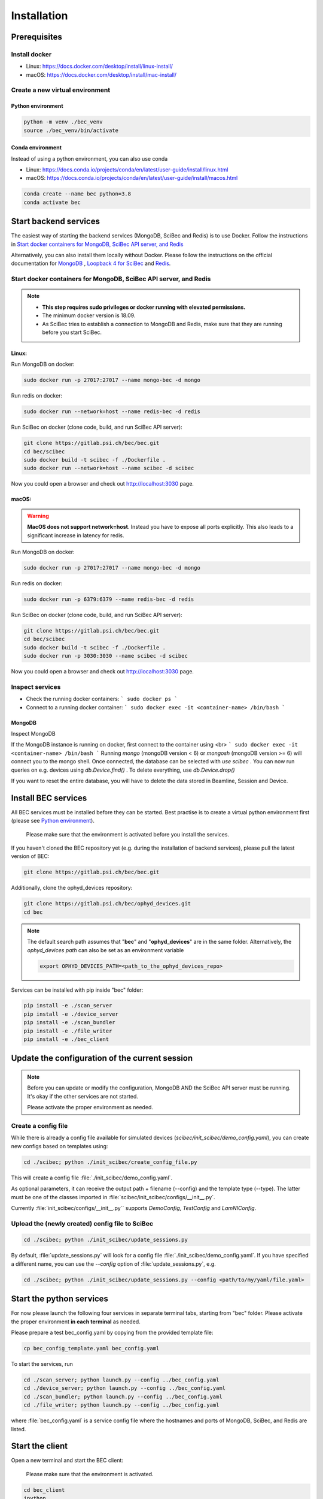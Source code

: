 Installation
============

Prerequisites 
---------------

Install docker
~~~~~~~~~~~~~~
- Linux: https://docs.docker.com/desktop/install/linux-install/
- macOS: https://docs.docker.com/desktop/install/mac-install/

Create a new virtual environment
~~~~~~~~~~~~~~~~~~~~~~~~~~~~~~~~

Python environment
^^^^^^^^^^^^^^^^^^
.. code-block:: bash

    python -m venv ./bec_venv
    source ./bec_venv/bin/activate


Conda environment
^^^^^^^^^^^^^^^^^^

Instead of using a python environment, you can also use conda

- Linux: https://docs.conda.io/projects/conda/en/latest/user-guide/install/linux.html
- macOS: https://docs.conda.io/projects/conda/en/latest/user-guide/install/macos.html

.. code-block:: bash
    
    conda create --name bec python=3.8
    conda activate bec


Start backend services
------------------------
The easiest way of starting the backend services (MongoDB, SciBec and Redis) is to use Docker. Follow the instructions in `Start docker containers for MongoDB, SciBec API server, and Redis`_

Alternatively, you can also install them locally without Docker. Please follow the instructions on the official documentation for `MongoDB <https://www.mongodb.com/docs/manual/installation/>`_ , `Loopback 4 for SciBec <https://loopback.io/doc/en/lb4/Getting-started.html>`_ and `Redis <https://redis.io/docs/getting-started/>`_.

Start docker containers for MongoDB, SciBec API server, and Redis
~~~~~~~~~~~~~~~~~~~~~~~~~~~~~~~~~~~~~~~~~~~~~~~~~~~~~~~~~~~~~~~~~

.. NOTE::
    - **This step requires sudo privileges or docker running with elevated permissions.**
    - The minimum docker version is 18.09.
    - As SciBec tries to establish a connection to MongoDB and Redis, make sure that they are running before you start SciBec.

Linux:
^^^^^^^^^^^^^^^^^^

Run MongoDB on docker:

.. code-block:: bash

    sudo docker run -p 27017:27017 --name mongo-bec -d mongo

Run redis on docker: 

.. code-block:: bash

    sudo docker run --network=host --name redis-bec -d redis
 
Run SciBec on docker (clone code, build, and run SciBec API server):

.. code-block:: bash

    git clone https://gitlab.psi.ch/bec/bec.git
    cd bec/scibec
    sudo docker build -t scibec -f ./Dockerfile .
    sudo docker run --network=host --name scibec -d scibec


Now you could open a browser and check out `<http://localhost:3030>`_ page.



macOS:
^^^^^^^^^^^^^^^^^^
.. warning::
    **MacOS does not support network=host**. Instead you have to expose all ports explicitly. This also leads to a significant increase in latency for redis.


Run MongoDB on docker:

.. code-block:: bash

    sudo docker run -p 27017:27017 --name mongo-bec -d mongo

Run redis on docker: 

.. code-block:: bash

    sudo docker run -p 6379:6379 --name redis-bec -d redis
 
Run SciBec on docker (clone code, build, and run SciBec API server):

.. code-block:: bash

    git clone https://gitlab.psi.ch/bec/bec.git
    cd bec/scibec
    sudo docker build -t scibec -f ./Dockerfile .
    sudo docker run -p 3030:3030 --name scibec -d scibec


Now you could open a browser and check out `<http://localhost:3030>`_ page.



Inspect services
~~~~~~~~~~~~~~~~~~~~~~~~~~~~~~~~

* Check the running docker containers:
  ```
  sudo docker ps
  ```
* Connect to a running docker container:
  ```
  sudo docker exec -it <container-name> /bin/bash
  ```

MongoDB
^^^^^^^^^^^^^^^^^^
Inspect MongoDB 

If the MongoDB instance is running on docker, first connect to the container using <br>
```
sudo docker exec -it <container-name> /bin/bash
```
Running `mongo` (mongoDB version < 6) or `mongosh` (mongoDB version >= 6) will connect you to the mongo shell. Once connected, the database can be selected with `use scibec` . 
You can now run queries on e.g. devices using `db.Device.find()` .
To delete everything, use `db.Device.drop()`

If you want to reset the entire database, you will have to delete the data stored in Beamline, Session and Device.


Install BEC services 
------------------------
All BEC services must be installed before they can be started. Best practise is to create a virtual python environment first (please see `Python environment`_). 
    
    Please make sure that the environment is activated before you install the services.


If you haven't cloned the BEC repository yet (e.g. during the installation of backend services), please pull the latest version of BEC: 

.. code-block:: bash

    git clone https://gitlab.psi.ch/bec/bec.git

Additionally, clone the ophyd_devices repository:

.. code-block:: bash

    git clone https://gitlab.psi.ch/bec/ophyd_devices.git
    cd bec

.. NOTE:: 
    The default search path assumes that "**bec**" and "**ophyd_devices**" are in the same folder. Alternatively, the `ophyd_devices path` can also be set as an environment variable

    .. code-block:: bash

        export OPHYD_DEVICES_PATH=<path_to_the_ophyd_devices_repo>



Services can be installed with pip inside "bec" folder:

.. code-block:: bash

    pip install -e ./scan_server
    pip install -e ./device_server
    pip install -e ./scan_bundler
    pip install -e ./file_writer
    pip install -e ./bec_client


Update the configuration of the current session 
------------------------------------------------

.. NOTE::
    Before you can update or modify the configuration, MongoDB AND the SciBec API server must be running. It's okay if the other services are not started.

    Please activate the proper environment as needed.

Create a config file
~~~~~~~~~~~~~~~~~~~~~
While there is already a config file available for simulated devices (`scibec/init_scibec/demo_config.yaml`), you can create new configs based on templates using:

.. code-block:: bash

    cd ./scibec; python ./init_scibec/create_config_file.py

This will create a config file :file:`./init_scibec/demo_config.yaml`.

As optional parameters, it can receive the output path + filename (--config) and the template type (--type). The latter must be one of the classes imported in
:file:`scibec/init_scibec/configs/__init__.py`. 

Currently :file:`init_scibec/configs/__init__.py`` supports `DemoConfig`, `TestConfig` and `LamNIConfig`. 

.. _update_session:

Upload the (newly created) config file to SciBec
~~~~~~~~~~~~~~~~~~~~~~~~~~~~~~~~~~~~~~~~~~~~~~~~~~

.. code-block:: bash

    cd ./scibec; python ./init_scibec/update_sessions.py

By default, :file:`update_sessions.py` will look for a config file :file:`./init_scibec/demo_config.yaml`. If you have specified a different name, you can use the `--config` option of :file:`update_sessions.py`, e.g.

.. code-block:: bash

    cd ./scibec; python ./init_scibec/update_sessions.py --config <path/to/my/yaml/file.yaml>


Start the python services
------------------

For now please launch the following four services in separate terminal tabs, starting from "bec" folder.
Please activate the proper environment **in each terminal** as needed.

Please prepare a test bec_config.yaml by copying from the provided template file: 

.. code-block:: bash

    cp bec_config_template.yaml bec_config.yaml

To start the services, run

.. code-block:: bash

    cd ./scan_server; python launch.py --config ../bec_config.yaml
    cd ./device_server; python launch.py --config ../bec_config.yaml
    cd ./scan_bundler; python launch.py --config ../bec_config.yaml
    cd ./file_writer; python launch.py --config ../bec_config.yaml


where :file:`bec_config.yaml` is a service config file where the hostnames and ports of MongoDB, SciBec, and Redis are listed.  

.. cf. [TODO: COMPARE TO?]`bec_config_template.yaml`.

Start the client
------------------
Open a new terminal and start the BEC client:

    Please make sure that the environment is activated.

.. code-block:: bash

    cd bec_client
    ipython

Once started, run 

.. code-block:: python

    %run demo.py

:file:`demo.py` will config SciBec with a YAML file. 

.. [TODO: MORE DETAILS AS NEEDED]

